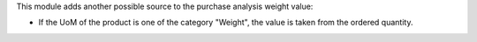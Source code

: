 This module adds another possible source to the purchase analysis weight value:

* If the UoM of the product is one of the category "Weight", the value is taken
  from the ordered quantity.
